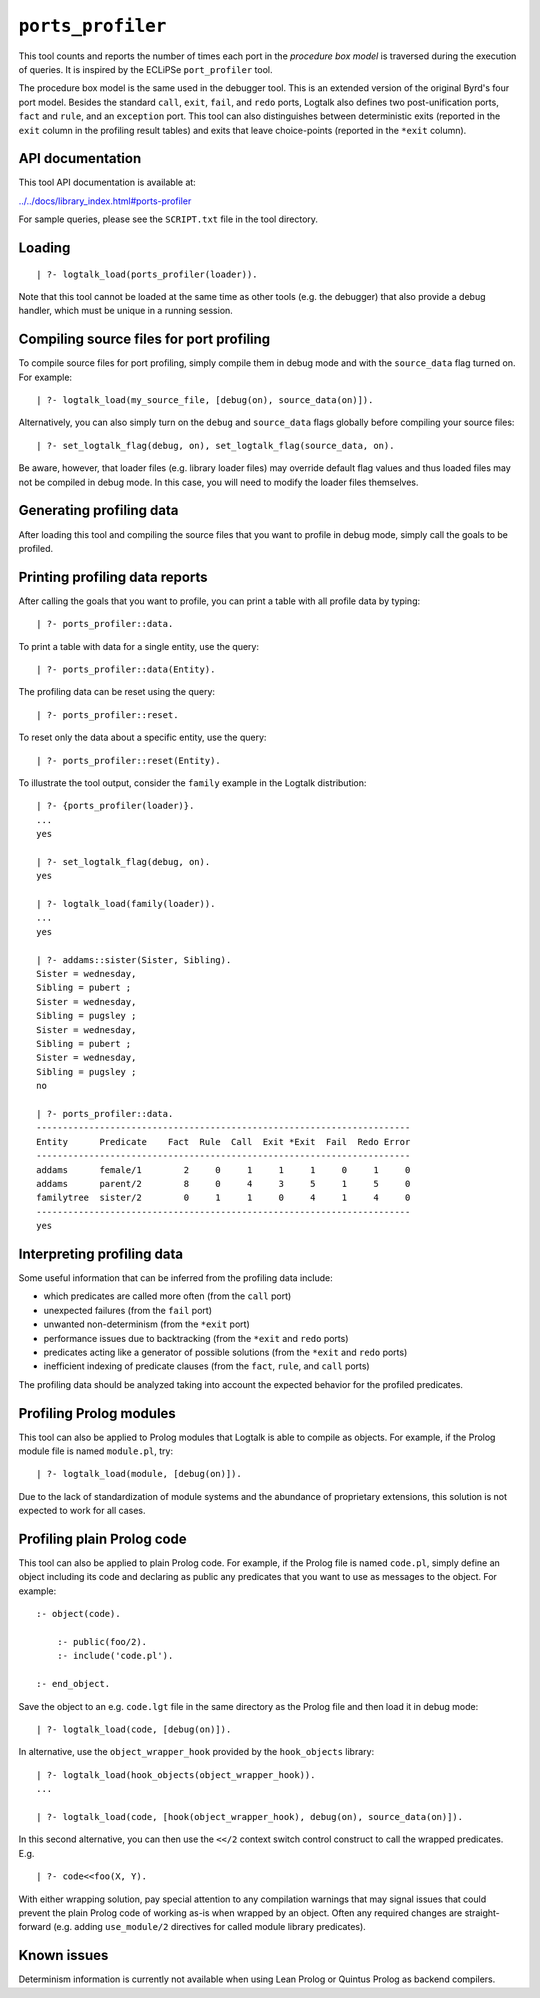 ``ports_profiler``
==================

This tool counts and reports the number of times each port in the
*procedure box model* is traversed during the execution of queries. It
is inspired by the ECLiPSe ``port_profiler`` tool.

The procedure box model is the same used in the debugger tool. This is
an extended version of the original Byrd's four port model. Besides the
standard ``call``, ``exit``, ``fail``, and ``redo`` ports, Logtalk also
defines two post-unification ports, ``fact`` and ``rule``, and an
``exception`` port. This tool can also distinguishes between
deterministic exits (reported in the ``exit`` column in the profiling
result tables) and exits that leave choice-points (reported in the
``*exit`` column).

API documentation
-----------------

This tool API documentation is available at:

`../../docs/library_index.html#ports-profiler <../../docs/library_index.html#ports-profiler>`__

For sample queries, please see the ``SCRIPT.txt`` file in the tool
directory.

Loading
-------

::

   | ?- logtalk_load(ports_profiler(loader)).

Note that this tool cannot be loaded at the same time as other tools
(e.g. the debugger) that also provide a debug handler, which must be
unique in a running session.

Compiling source files for port profiling
-----------------------------------------

To compile source files for port profiling, simply compile them in debug
mode and with the ``source_data`` flag turned on. For example:

::

   | ?- logtalk_load(my_source_file, [debug(on), source_data(on)]).

Alternatively, you can also simply turn on the ``debug`` and
``source_data`` flags globally before compiling your source files:

::

   | ?- set_logtalk_flag(debug, on), set_logtalk_flag(source_data, on).

Be aware, however, that loader files (e.g. library loader files) may
override default flag values and thus loaded files may not be compiled
in debug mode. In this case, you will need to modify the loader files
themselves.

Generating profiling data
-------------------------

After loading this tool and compiling the source files that you want to
profile in debug mode, simply call the goals to be profiled.

Printing profiling data reports
-------------------------------

After calling the goals that you want to profile, you can print a table
with all profile data by typing:

::

   | ?- ports_profiler::data.

To print a table with data for a single entity, use the query:

::

   | ?- ports_profiler::data(Entity).

The profiling data can be reset using the query:

::

   | ?- ports_profiler::reset.

To reset only the data about a specific entity, use the query:

::

   | ?- ports_profiler::reset(Entity).

To illustrate the tool output, consider the ``family`` example in the
Logtalk distribution:

::

   | ?- {ports_profiler(loader)}.
   ...
   yes

   | ?- set_logtalk_flag(debug, on).
   yes

   | ?- logtalk_load(family(loader)).
   ...
   yes

   | ?- addams::sister(Sister, Sibling).
   Sister = wednesday,
   Sibling = pubert ;
   Sister = wednesday,
   Sibling = pugsley ;
   Sister = wednesday,
   Sibling = pubert ;
   Sister = wednesday,
   Sibling = pugsley ;
   no

   | ?- ports_profiler::data.
   -----------------------------------------------------------------------
   Entity      Predicate    Fact  Rule  Call  Exit *Exit  Fail  Redo Error
   -----------------------------------------------------------------------
   addams      female/1        2     0     1     1     1     0     1     0
   addams      parent/2        8     0     4     3     5     1     5     0
   familytree  sister/2        0     1     1     0     4     1     4     0
   -----------------------------------------------------------------------
   yes

Interpreting profiling data
---------------------------

Some useful information that can be inferred from the profiling data
include:

-  which predicates are called more often (from the ``call`` port)
-  unexpected failures (from the ``fail`` port)
-  unwanted non-determinism (from the ``*exit`` port)
-  performance issues due to backtracking (from the ``*exit`` and
   ``redo`` ports)
-  predicates acting like a generator of possible solutions (from the
   ``*exit`` and ``redo`` ports)
-  inefficient indexing of predicate clauses (from the ``fact``,
   ``rule``, and ``call`` ports)

The profiling data should be analyzed taking into account the expected
behavior for the profiled predicates.

Profiling Prolog modules
------------------------

This tool can also be applied to Prolog modules that Logtalk is able to
compile as objects. For example, if the Prolog module file is named
``module.pl``, try:

::

   | ?- logtalk_load(module, [debug(on)]).

Due to the lack of standardization of module systems and the abundance
of proprietary extensions, this solution is not expected to work for all
cases.

Profiling plain Prolog code
---------------------------

This tool can also be applied to plain Prolog code. For example, if the
Prolog file is named ``code.pl``, simply define an object including its
code and declaring as public any predicates that you want to use as
messages to the object. For example:

::

   :- object(code).

       :- public(foo/2).
       :- include('code.pl').

   :- end_object.

Save the object to an e.g. ``code.lgt`` file in the same directory as
the Prolog file and then load it in debug mode:

::

   | ?- logtalk_load(code, [debug(on)]).

In alternative, use the ``object_wrapper_hook`` provided by the
``hook_objects`` library:

::

   | ?- logtalk_load(hook_objects(object_wrapper_hook)).
   ...

   | ?- logtalk_load(code, [hook(object_wrapper_hook), debug(on), source_data(on)]).

In this second alternative, you can then use the ``<</2`` context switch
control construct to call the wrapped predicates. E.g.

::

   | ?- code<<foo(X, Y).

With either wrapping solution, pay special attention to any compilation
warnings that may signal issues that could prevent the plain Prolog code
of working as-is when wrapped by an object. Often any required changes
are straight-forward (e.g. adding ``use_module/2`` directives for called
module library predicates).

Known issues
------------

Determinism information is currently not available when using Lean
Prolog or Quintus Prolog as backend compilers.
